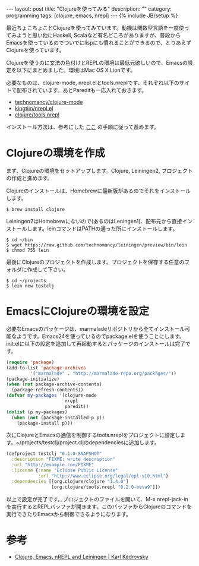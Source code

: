 #+begin_html
---
layout: post
title: "Clojureを使ってみる"
description: ""
category: programming
tags: [clojure, emacs, nrepl]
---
{% include JB/setup %}
#+end_html
最近ちょこちょことClojureを使ってみています。動機は関数型言語を一度使ってみようと思い他にHaskell, Scalaなど有名どころがありますが、普段からEmacsを使っているのでついでにlispにも慣れることができるので、とりあえずClojureを使っています。

Clojureを使うのに文法の色付けとREPLの環境は最低元欲しいので、Emacsの設定を以下にまとめました。環境はMac OS X Lionです。

必要なものは、clojure-mode, nrepl.elとtools.nreplです、それぞれ以下のサイトで配布されています。あとPareditも一応入れておきます。

- [[https://github.com/technomancy/clojure-mode][technomancy/clojure-mode]]
- [[https://github.com/kingtim/nrepl.el][kingtim/nrepl.el]]
- [[https://github.com/clojure/tools.nrepl][clojure/tools.nrepl]]

インストール方法は、参考にした [[http://www.kedrovsky.com/blog/clojure-emacs-nrepl-and-leiningen][ここ]] の手順に従って進めます。

* Clojureの環境を作成

まず、Clojureの環境をセットアップします。Clojure, Leiningen2, プロジェクトの作成と進めます。

Clojureのインストールは、Homebrewに最新版があるのでそれをインストールします。

: $ brew install clojure

Leiningen2はHomebrewにないので(あるのはLeningen1)、配布元から直接インストールします。leinコマンドはPATHの通った所にインストールします。

#+begin_example
$ cd ~/bin
$ wget https://raw.github.com/technomancy/leiningen/preview/bin/lein
$ chmod 755 lein
#+end_example

最後にClojureのプロジェクトを作成します。プロジェクトを保存する任意のフォルダに作成して下さい。

#+begin_example
$ cd ~/projects
$ lein new testclj
#+end_example

* EmacsにClojureの環境を設定

必要なEmacsのパッケージは、marmaladeリポジトリから全てインストール可能なようです。Emacs24を使っているのでpackage.elを使うことにします。init.elに以下の設定を追加して再起動するとパッケージのインストールは完了です。

#+begin_src emacs-lisp
(require 'package)
(add-to-list 'package-archives
         '("marmalade" . "http://marmalade-repo.org/packages/"))
(package-initialize)
(when (not package-archive-contents)
  (package-refresh-contents))
(defvar my-packages '(clojure-mode
                      nrepl
                      paredit))
(dolist (p my-packages)
  (when (not (package-installed-p p))
    (package-install p)))
#+end_src

次にClojureとEmacsの通信を制御するtools.nreplをプロジェクトに設定します。~/projects/testclj/project.cljのdependenciesに追加します。

#+begin_src clojure
(defproject testclj "0.1.0-SNAPSHOT"
  :description "FIXME: write description"
  :url "http://example.com/FIXME"
  :license {:name "Eclipse Public License"
            :url "http://www.eclipse.org/legal/epl-v10.html"}
  :dependencies [[org.clojure/clojure "1.4.0"]
                 [org.clojure/tools.nrepl "0.2.0-beta9"]])
#+end_src

以上で設定が完了です。プロジェクトのファイルを開いて、M-x nrepl-jack-inを実行するとREPLバッファが開きます。このバッファからClojureのコマンドを実行できたりEmacsから制御できるようになります。

* 参考
- [[http://www.kedrovsky.com/blog/clojure-emacs-nrepl-and-leiningen][Clojure, Emacs, nREPL and Leiningen | Karl Kedrovsky]]
